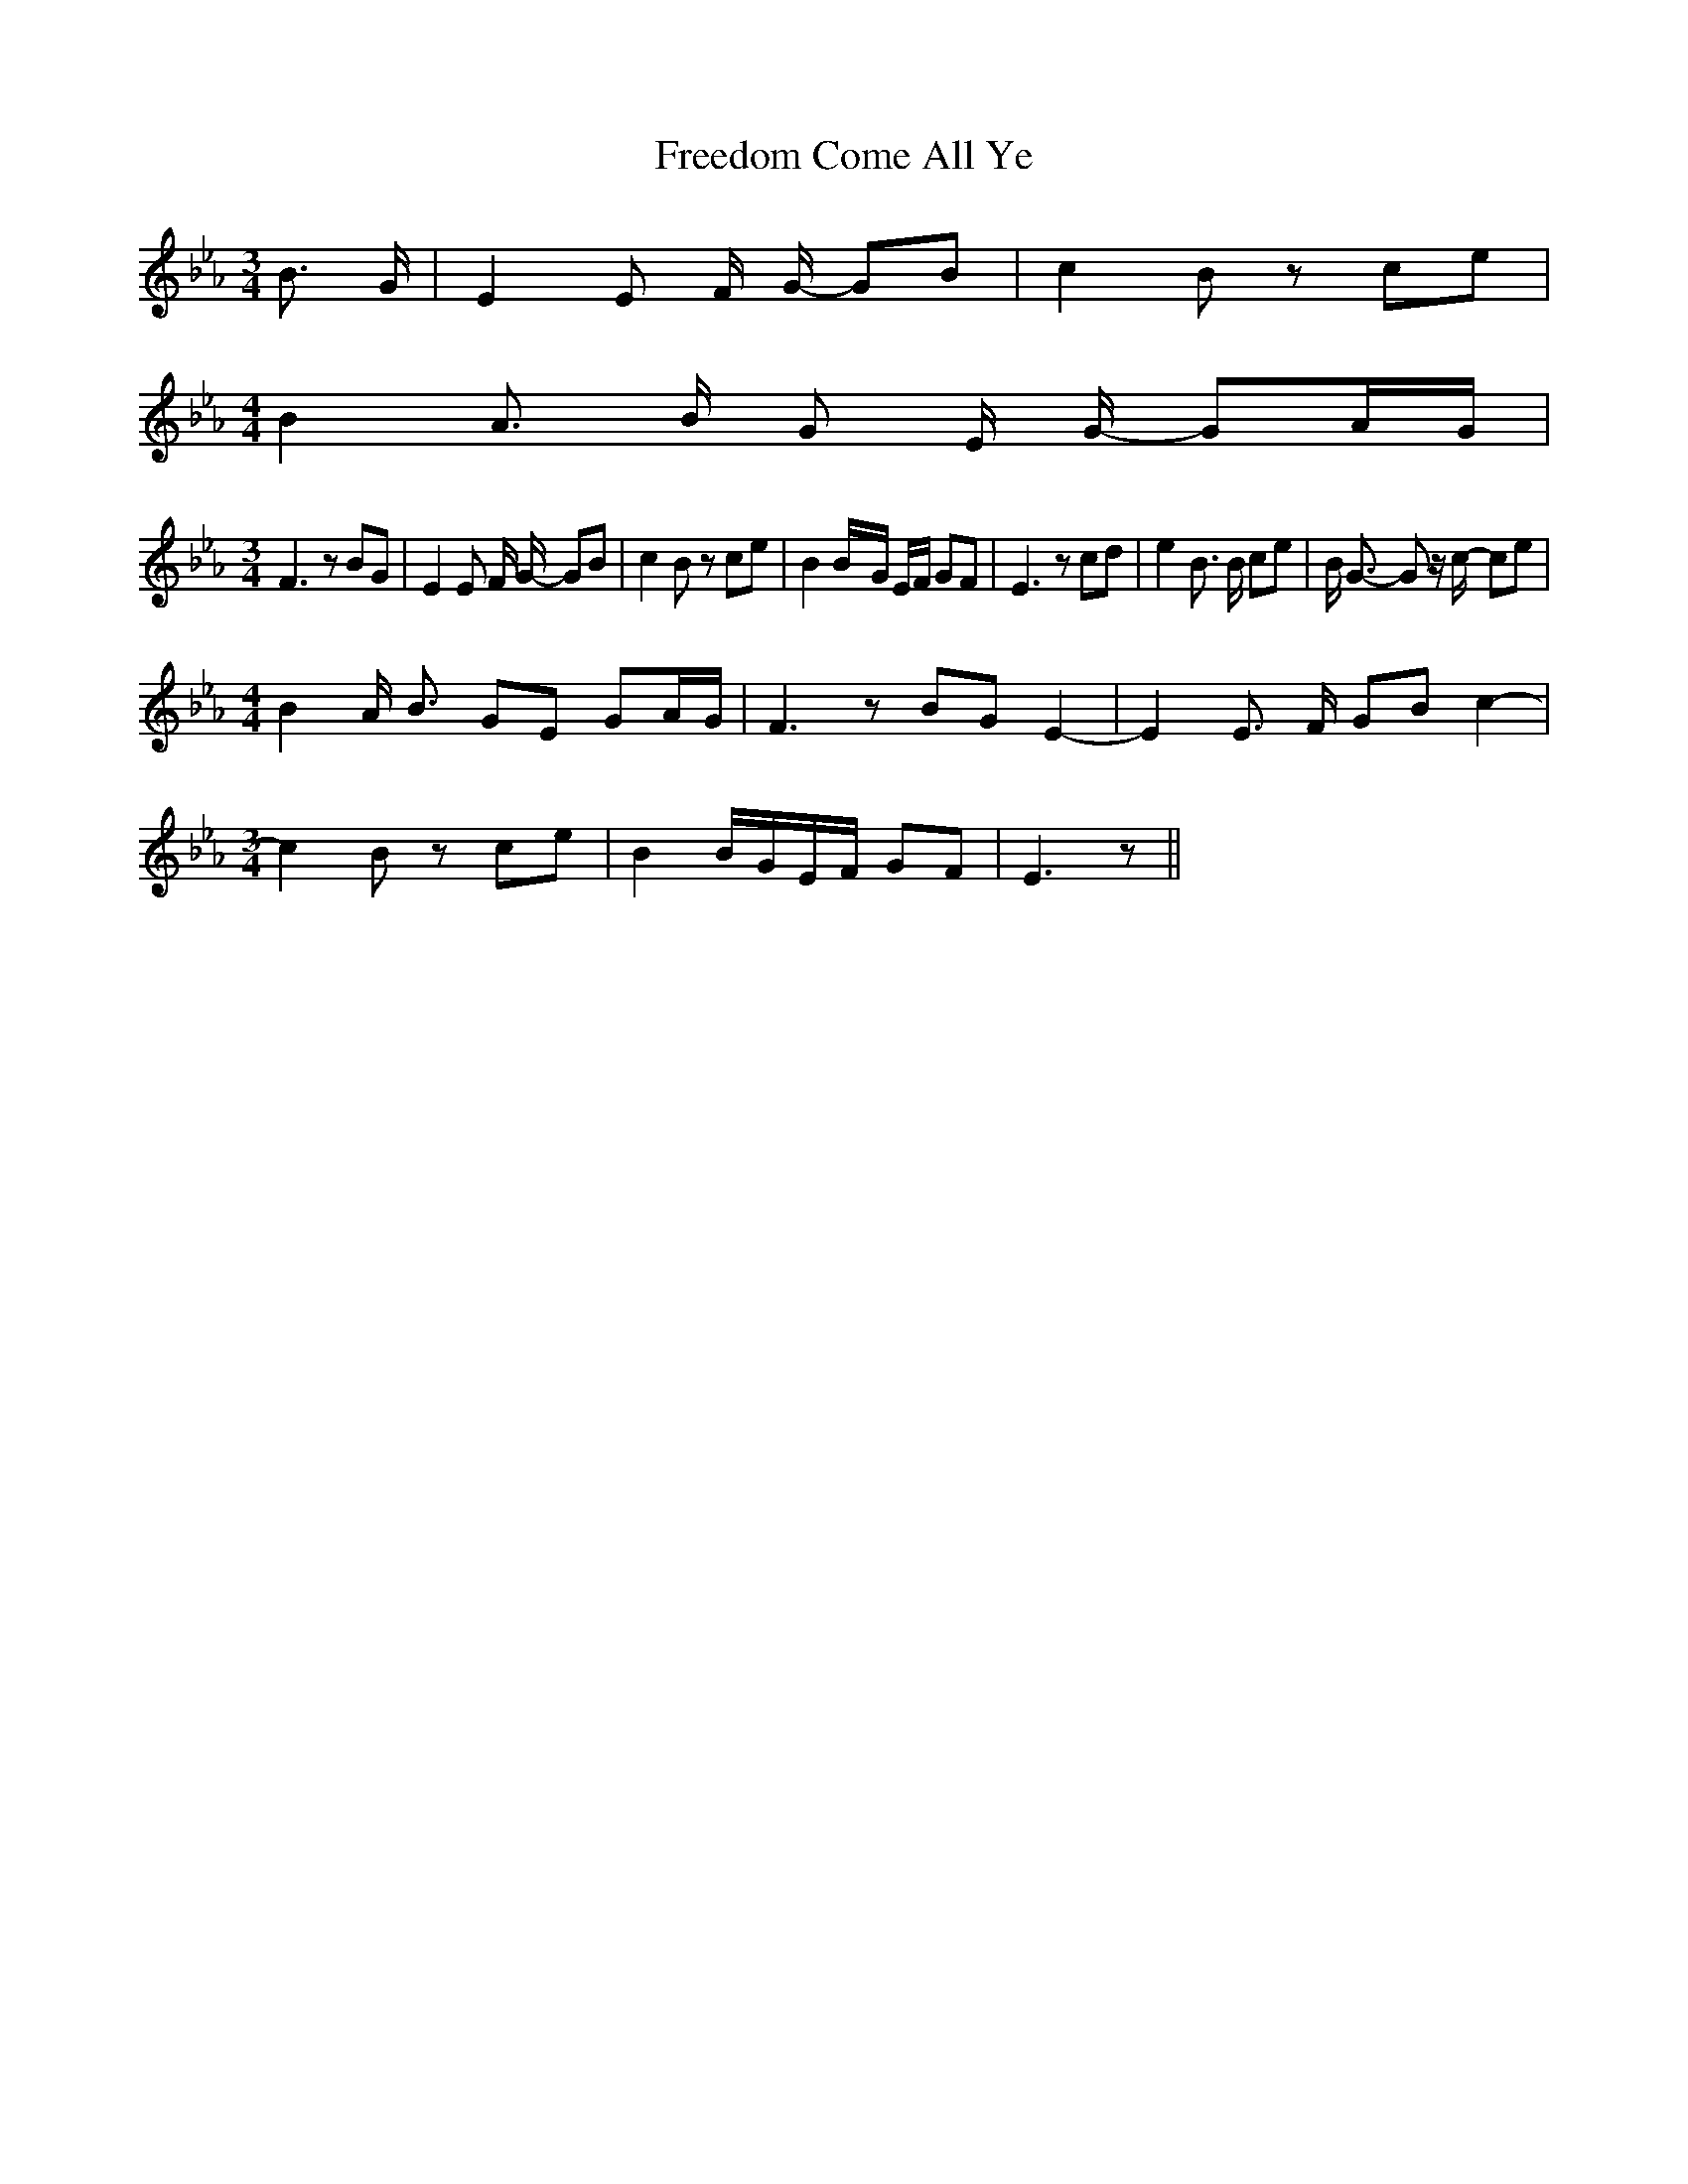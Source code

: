 % Generated more or less automatically by swtoabc by Erich Rickheit KSC
X:1
T:Freedom Come All Ye
M:3/4
L:1/8
K:Eb
 B3/2 G/2| E2 E F/2 G/2- GB| c2 B z ce|
M:4/4
 B2 A3/2 B/2 G E/2 G/2- GA/2-G/2|
M:3/4
 F3 z BG| E2 E F/2 G/2- GB| c2 B z ce| B2B/2-G/2 E/2F/2 GF| E3 z cd|\
 e2 B3/2 B/2 ce| B/2 G3/2- G z/2 c/2- ce|
M:4/4
 B2 A/2 B3/2 GE GA/2-G/2| F3 z BG E2-| E2 E3/2 F/2 GB c2-|
M:3/4
 c2 B z ce| B2B/2-G/2E/2-F/2 GF| E3 z||

